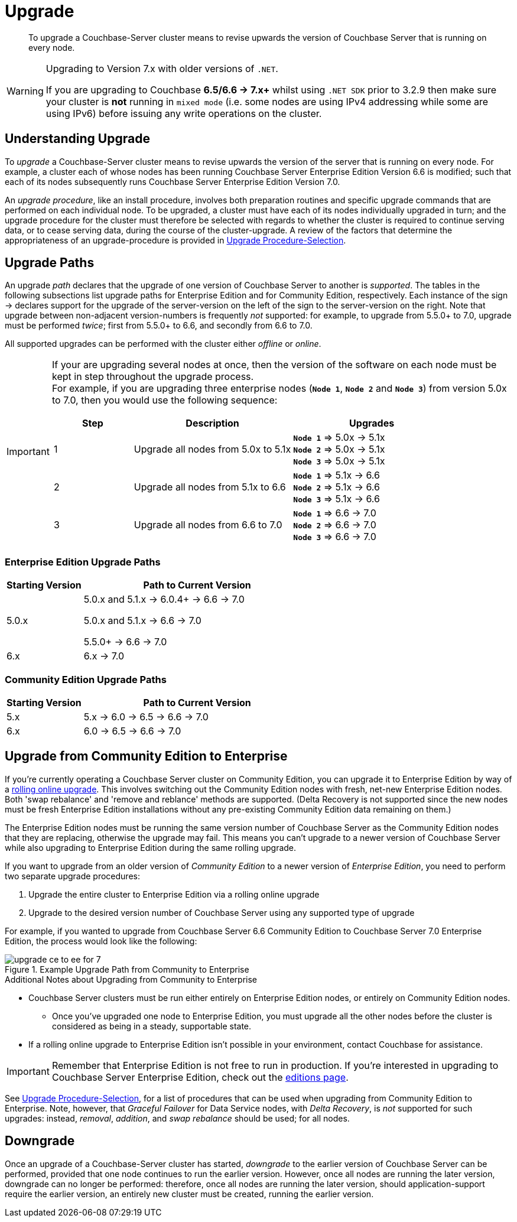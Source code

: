 = Upgrade
:description: To upgrade a Couchbase-Server cluster means to revise upwards the version of Couchbase Server that is running on every node.

[abstract]
{description}


.Upgrading to Version 7.x with older versions of `.NET`.
[WARNING]
====

If you are upgrading to Couchbase *6.5/6.6 -> 7.x+*  whilst using `.NET SDK` prior to 3.2.9 then make sure your cluster is *not* running in `mixed mode` (i.e. some nodes are using IPv4 addressing while some are using IPv6) before issuing any write operations on the cluster.
====
[#understanding-upgrade]
== Understanding Upgrade

To _upgrade_ a Couchbase-Server cluster means to revise upwards the version of the server that is running on every node.
For example, a cluster each of whose nodes has been running Couchbase Server Enterprise Edition Version 6.6 is modified; such that each of its nodes subsequently runs Couchbase Server Enterprise Edition Version 7.0.

An _upgrade procedure_, like an install procedure, involves both preparation routines and specific upgrade commands that are performed on each individual node.
To be upgraded, a cluster must have each of its nodes individually upgraded in turn; and the upgrade procedure for the cluster must therefore be selected with regards to whether the cluster is required to continue serving data, or to cease serving data, during the course of the cluster-upgrade.
A review of the factors that determine the appropriateness of an upgrade-procedure is provided in xref:install:upgrade-procedure-selection.adoc[Upgrade Procedure-Selection].

[#supported-upgrade-paths]
== Upgrade Paths

An upgrade _path_ declares that the upgrade of one version of Couchbase Server to another is _supported_.
The tables in the following subsections list upgrade paths for Enterprise Edition and for Community Edition, respectively.
Each instance of the sign -> declares support for the upgrade of the server-version on the left of the sign to the server-version on the right.
Note that upgrade between non-adjacent version-numbers is frequently _not_ supported: for example, to upgrade from 5.5.0+ to 7.0, upgrade must be performed _twice_; first from 5.5.0+ to 6.6, and secondly from 6.6 to 7.0.

All supported upgrades can be performed with the cluster either _offline_ or _online_.

[IMPORTANT]
====
If your are upgrading several nodes at once, then the version of the software on each node must be kept in step throughout the upgrade process. +
For example, if you are upgrading three enterprise nodes (`*Node{nbsp}1*`, `*Node{nbsp}2*` and `*Node{nbsp}3*`) from version 5.0x to 7.0, then you would use the following sequence:

[cols="1,2,2"]
|===
| Step | Description | Upgrades

| {counter: upgrade}
| Upgrade all nodes from 5.0x to 5.1x
| 
`*Node{nbsp}1*` => 5.0x -> 5.1x +
`*Node{nbsp}2*` => 5.0x -> 5.1x +
`*Node{nbsp}3*` => 5.0x -> 5.1x

| {counter: upgrade}
| Upgrade all nodes from 5.1x to 6.6
| 

`*Node{nbsp}1*` => 5.1x -> 6.6 +
`*Node{nbsp}2*` => 5.1x -> 6.6 +
`*Node{nbsp}3*` => 5.1x -> 6.6

| {counter: upgrade}
| Upgrade all nodes from 6.6 to 7.0
| 
`*Node{nbsp}1*` => 6.6 -> 7.0 +
`*Node{nbsp}2*` =>  6.6 -> 7.0 +
`*Node{nbsp}3*` => 6.6 -> 7.0

|===


====

[#table-upgrade-enterprise]
=== Enterprise Edition Upgrade Paths

[cols="2,6"]
|===
| Starting Version |  Path to Current Version

| 5.0.x
| 5.0.x and 5.1.x -> 6.0.4+ -> 6.6 -> 7.0

5.0.x and 5.1.x -> 6.6 -> 7.0

5.5.0+ -> 6.6 -> 7.0

| 6.x
| 6.x -> 7.0

|===

[#table-upgrade-community]
=== Community Edition Upgrade Paths

[cols="2,6"]
|===
| Starting Version | Path to Current Version

| 5.x
| 5.x -> 6.0 -> 6.5 -> 6.6 -> 7.0

| 6.x
| 6.0 -> 6.5 -> 6.6 -> 7.0

|===

[#upgrade-community-enterprise]
== Upgrade from Community Edition to Enterprise


If you're currently operating a Couchbase Server cluster on Community Edition, you can upgrade it to Enterprise Edition by way of a xref:upgrade-strategies.adoc#online-upgrade[rolling online upgrade].
This involves switching out the Community Edition nodes with fresh, net-new Enterprise Edition nodes.
Both 'swap rebalance' and 'remove and reblance' methods are supported.
(Delta Recovery is not supported since the new nodes must be fresh Enterprise Edition installations without any pre-existing Community Edition data remaining on them.)

The Enterprise Edition nodes must be running the same version number of Couchbase Server as the Community Edition nodes that they are replacing, otherwise the upgrade may fail.
This means you can't upgrade to a newer version of Couchbase Server while also upgrading to Enterprise Edition during the same rolling upgrade.

If you want to upgrade from an older version of _Community Edition_ to a newer version of _Enterprise Edition_, you need to perform two separate upgrade procedures:

. Upgrade the entire cluster to Enterprise Edition via a rolling online upgrade
. Upgrade to the desired version number of Couchbase Server using any supported type of upgrade

For example, if you wanted to upgrade from Couchbase Server 6.6 Community Edition to Couchbase Server 7.0 Enterprise Edition, the process would look like the following:

.Example Upgrade Path from Community to Enterprise
image::upgrade-ce-to-ee-for-7.png[]

.Additional Notes about Upgrading from Community to Enterprise
* Couchbase Server clusters must be run either entirely on Enterprise Edition nodes, or entirely on Community Edition nodes.
** Once you've upgraded one node to Enterprise Edition, you must upgrade all the other nodes before the cluster is considered as being in a steady, supportable state.
* If a rolling online upgrade to Enterprise Edition isn't possible in your environment, contact Couchbase for assistance.

[IMPORTANT]
====
Remember that Enterprise Edition is not free to run in production.
If you're interested in upgrading to Couchbase Server Enterprise Edition, check out the https://www.couchbase.com/products/editions[editions page^].
====


See xref:install:upgrade-procedure-selection.adoc[Upgrade Procedure-Selection], for a list of procedures that can be used when upgrading from Community Edition to Enterprise.
Note, however, that _Graceful Failover_ for Data Service nodes, with _Delta Recovery_, is _not_ supported for such upgrades: instead, _removal_, _addition_, and _swap rebalance_ should be used; for all nodes.

[#downgrade]
== Downgrade

Once an upgrade of a Couchbase-Server cluster has started, _downgrade_ to the earlier version of Couchbase Server can be performed, provided that one node continues to run the earlier version.
However, once all nodes are running the later version, downgrade can no longer be performed: therefore, once all nodes are running the later version, should application-support require the earlier version, an entirely new cluster must be created, running the earlier version.
